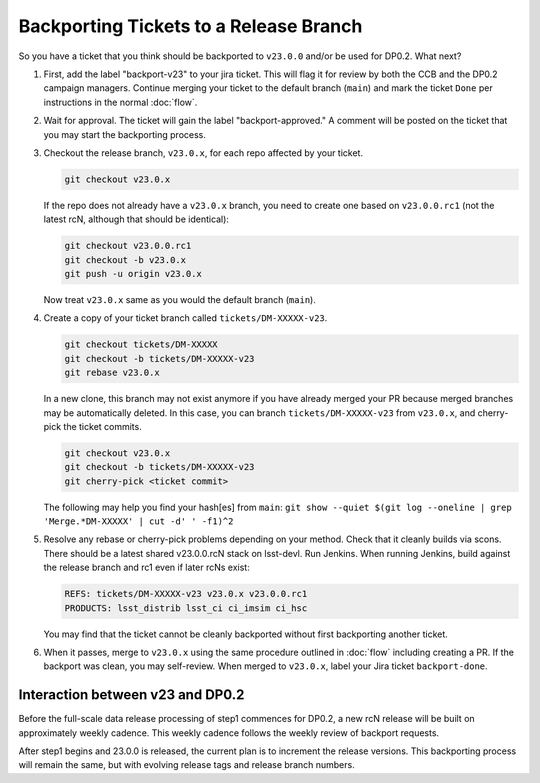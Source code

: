 #######################################
Backporting Tickets to a Release Branch
#######################################

So you have a ticket that you think should be backported to ``v23.0.0`` and/or be used for DP0.2.
What next?

1) First, add the label "backport-v23" to your jira ticket.
   This will flag it for review by both the CCB and the DP0.2 campaign managers.
   Continue merging your ticket to the default branch (``main``) and mark the ticket ``Done`` per instructions in the normal :doc:`flow`.

2) Wait for approval. The ticket will gain the label "backport-approved."  A comment will be posted on the ticket that you may start the backporting process.

3) Checkout the release branch, ``v23.0.x``, for each repo affected by your ticket.

   .. code-block:: bash

      git checkout v23.0.x

   If the repo does not already have a ``v23.0.x`` branch, you need to create one based on ``v23.0.0.rc1`` (not the latest rcN, although that should be identical):

   .. code-block:: bash

      git checkout v23.0.0.rc1
      git checkout -b v23.0.x
      git push -u origin v23.0.x

   Now treat ``v23.0.x`` same as you would the default branch (``main``).

4) Create a copy of your ticket branch called ``tickets/DM-XXXXX-v23``.

   .. code-block:: bash

      git checkout tickets/DM-XXXXX
      git checkout -b tickets/DM-XXXXX-v23
      git rebase v23.0.x

   In a new clone, this branch may not exist anymore if you have already merged your PR because merged branches may be automatically deleted.
   In this case, you can branch ``tickets/DM-XXXXX-v23`` from ``v23.0.x``, and cherry-pick the ticket commits.

   .. code-block:: bash

      git checkout v23.0.x
      git checkout -b tickets/DM-XXXXX-v23
      git cherry-pick <ticket commit>

   The following may help you find your hash[es] from ``main``:
   ``git show --quiet $(git log --oneline | grep 'Merge.*DM-XXXXX' | cut -d' ' -f1)^2``

5) Resolve any rebase or cherry-pick problems depending on your method.
   Check that it cleanly builds via scons. There should be a latest shared v23.0.0.rcN stack on lsst-devl.
   Run Jenkins. When running Jenkins, build against the release branch and rc1 even if later rcNs exist:

   .. code-block:: bash

      REFS: tickets/DM-XXXXX-v23 v23.0.x v23.0.0.rc1
      PRODUCTS: lsst_distrib lsst_ci ci_imsim ci_hsc

   You may find that the ticket cannot be cleanly backported without first backporting another ticket.

6) When it passes, merge to ``v23.0.x`` using the same procedure outlined in :doc:`flow` including creating a PR.
   If the backport was clean, you may self-review.
   When merged to ``v23.0.x``, label your Jira ticket ``backport-done``.


Interaction between v23 and DP0.2
---------------------------------
Before the full-scale data release processing of step1 commences for DP0.2, a new rcN release will be built on approximately weekly cadence.
This weekly cadence follows the weekly review of backport requests.

After step1 begins and 23.0.0 is released, the current plan is to increment the release versions.
This backporting process will remain the same, but with evolving release tags and release branch numbers.
